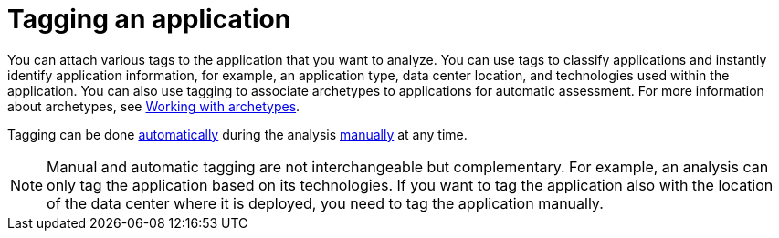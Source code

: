 // Module included in the following assemblies:
//
// * docs/web-console-guide/master.adoc

:_content-type: PROCEDURE
[id="mta-web-tagging-an-application_{context}"]
= Tagging an application

You can attach various tags to the application that you want to analyze. You can use tags to classify applications and instantly identify application information, for example, an application type, data center location, and technologies used within the application. You can also use tagging to associate archetypes to applications for automatic assessment. For more information about archetypes, see xref:mta-archetypes_user-interface-guide[Working with archetypes].

Tagging can be done xref:automatic-tagging-of-an-application_user-interface-guide[automatically] during the analysis xref:manual-tagging-of-an-application_user-interface-guide[manually] at any time.

NOTE: Manual and automatic tagging are not interchangeable but complementary. For example, an analysis can only tag the application based on its technologies. If you want to tag the application also with the location of the data center where it is deployed, you need to tag the application manually.